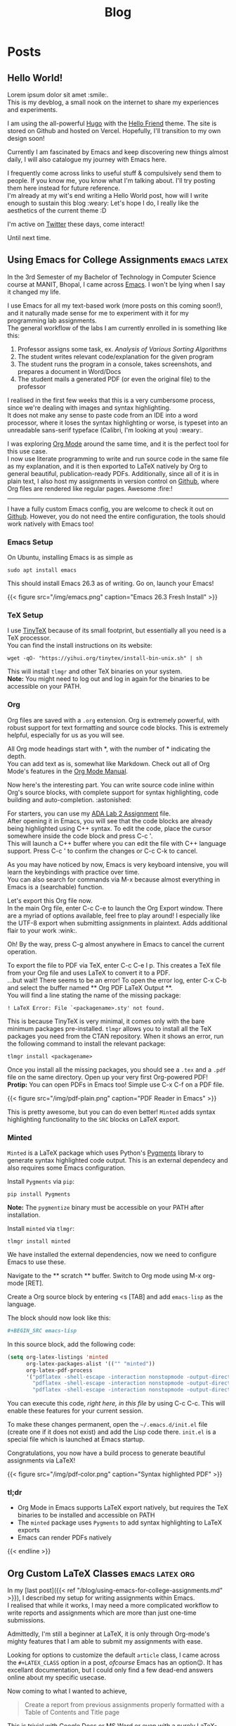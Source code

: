 #+title: Blog

* Posts
:PROPERTIES:
:EXPORT_HUGO_SECTION: blog
:END:
** Hello World!
:PROPERTIES:
:EXPORT_DATE: <2021-01-22 Fri>
:EXPORT_FILE_NAME: hello-world
:END:
Lorem ipsum dolor sit amet :smile:.\\
This is my devblog, a small nook on the internet to share my experiences
and experiments.

#+hugo: more

I am using the all-powerful [[https://gohugo.io][Hugo]] with the
[[https://github.com/panr/hugo-theme-hello-friend][Hello Friend]] theme.
The site is stored on Github and hosted on Vercel. Hopefully, I'll
transition to my own design soon!

Currently I am fascinated by Emacs and keep discovering new things
almost daily, I will also catalogue my journey with Emacs here.

I frequently come across links to useful stuff & compulsively send them
to people. If you know me, you know what I'm talking about. I'll try
posting them here instead for future reference.\\
I'm already at my wit's end writing a Hello World post, how will I write
enough to sustain this blog :weary: Let's hope I do, I really like the
aesthetics of the current theme :D

I'm active on [[https://twitter.com/seshaljain/][Twitter]] these days,
come interact!

Until next time.

** Using Emacs for College Assignments :emacs:latex:
:PROPERTIES:
:EXPORT_DATE: <2021-01-23 Sat>
:EXPORT_DESCRIPTION: How I write my assignments for CS subjects at MANIT, Bhopal
:EXPORT_FILE_NAME: using-emacs-for-college-assignments
:END:
In the 3rd Semester of my Bachelor of Technology in Computer Science
course at MANIT, Bhopal, I came across
[[https://www.gnu.org/software/emacs/][Emacs]]. I won't be lying when I
say it changed my life.

I use Emacs for all my text-based work (more posts on this coming
soon!), and it naturally made sense for me to experiment with it for my
programming lab assignments.\\
The general workflow of the labs I am currently enrolled in is something
like this:

1. Professor assigns some task, ex. /Analysis of Various Sorting
   Algorithms/
2. The student writes relevant code/explanation for the given program
3. The student runs the program in a console, takes screenshots, and
   prepares a document in Word/Docs
4. The student mails a generated PDF (or even the original file) to the
   professor

I realised in the first few weeks that this is a very cumbersome
process, since we're dealing with images and syntax highlighting.\\
It does not make any sense to paste code from an IDE into a word
processor, where it loses the syntax highlighting or worse, is typeset
into an unreadable sans-serif typeface (Calibri, I'm looking at you)
:weary:.

I was exploring [[https://orgmode.org/][Org Mode]] around the same time,
and it is the perfect tool for this use case.\\
I now use literate programming to write and run source code in the same
file as my explanation, and it is then exported to LaTeX natively by Org
to general beautiful, publication-ready PDFs. Additionally, since all of
it is in plain text, I also host my assignments in version control on
[[https://github.com/seshaljain/semester-four/][Github]], where Org
files are rendered like regular pages. Awesome :fire:!

--------------

I have a fully custom Emacs config, you are welcome to check it out on
[[https://github.com/seshaljain/.doom.d][Github]]. However, you do not
need the entire configuration, the tools should work natively with Emacs
too!

*** Emacs Setup
On Ubuntu, installing Emacs is as simple as

#+BEGIN_EXAMPLE
  sudo apt install emacs
#+END_EXAMPLE

This should install Emacs 26.3 as of writing. Go on, launch your Emacs!

{{< figure src="/img/emacs.png" caption="Emacs 26.3 Fresh Install" >}}

*** TeX Setup
I use [[https://yihui.org/tinytex][TinyTeX]] because of its small
footprint, but essentially all you need is a TeX processor.\\
You can find the install instructions on its website:

#+BEGIN_EXAMPLE
  wget -qO- "https://yihui.org/tinytex/install-bin-unix.sh" | sh
#+END_EXAMPLE

This will install =tlmgr= and other TeX binaries on your system.\\
*Note:* You might need to log out and log in again for the binaries to
be accessible on your PATH.

*** Org
Org files are saved with a =.org= extension. Org is extremely powerful,
with robust support for text formatting and source code blocks. This is
extremely helpful, especially for us as you will see.

All Org mode headings start with *, with the number of * indicating the
depth.\\
You can add text as is, somewhat like Markdown. Check out all of Org
Mode's features in the [[https://orgmode.org/manual/][Org Mode Manual]].

Now here's the interesting part. You can write source code inline within
Org's source blocks, with complete support for syntax highlighting, code
building and auto-completion. :astonished:

For starters, you can use my
[[https://github.com/seshaljain/semester-four/blob/main/ada-lab/lab2/191112436.org][ADA
Lab 2 Assignment]] file.\\
After opening it in Emacs, you will see that the code blocks are already
being highlighted using C++ syntax. To edit the code, place the cursor
somewhere inside the code block and press C-c '.\\
This will launch a C++ buffer where you can edit the file with C++
language support. Press C-c ' to confirm the changes or C-c C-k to
cancel.

As you may have noticed by now, Emacs is very keyboard intensive, you
will learn the keybindings with practice over time.\\
You can also search for commands via M-x because almost everything in
Emacs is a (searchable) function.

Let's export this Org file now.\\
In the main Org file, enter C-c C-e to launch the Org Export window.
There are a myriad of options available, feel free to play around! I
especially like the UTF-8 export when submitting assignments in
plaintext. Adds additional flair to your work :wink:.

Oh! By the way, press C-g almost anywhere in Emacs to cancel the current
operation.

To export the file to PDF via TeX, enter C-c C-e l p. This creates a TeX
file from your Org file and uses LaTeX to convert it to a PDF.\\
...but wait! There seems to be an error! To open the error log, enter
C-x C-b and select the buffer named ** Org PDF LaTeX Output **.\\
You will find a line stating the name of the missing package:

=! LaTeX Error: File `<packagename>.sty' not found.=

This is because TinyTeX is very minimal, it comes only with the bare
minimum packages pre-installed. =tlmgr= allows you to install all the
TeX packages you need from the CTAN repository. When it shows an error,
run the following command to install the relevant package:

#+BEGIN_EXAMPLE
  tlmgr install <packagename>
#+END_EXAMPLE

Once you install all the missing packages, you should see a =.tex= and a
=.pdf= file on the same directory. Open up your very first Org-powered
PDF!\\
*Protip:* You can open PDFs in Emacs too! Simple use C-x C-f on a PDF
file.

{{< figure src="/img/pdf-plain.png" caption="PDF Reader in Emacs" >}}

This is pretty awesome, but you can do even better! =Minted= adds syntax
highlighting functionality to the =SRC= blocks on LaTeX export.

*** Minted
=Minted= is a LaTeX package which uses Python's
[[https://pygments.org/][Pygments]] library to generate syntax
highlighted code output. This is an external dependecy and also requires
some Emacs configuration.

Install =Pygments= via =pip=:

#+BEGIN_EXAMPLE
  pip install Pygments
#+END_EXAMPLE

*Note:* The =pygmentize= binary must be accessible on your PATH after
installation.

Install =minted= via =tlmgr=:

#+BEGIN_EXAMPLE
  tlmgr install minted
#+END_EXAMPLE

We have installed the external dependencies, now we need to configure
Emacs to use these.

Navigate to the ** scratch ** buffer. Switch to Org mode using M-x
org-mode [RET].

Create a Org source block by entering <s [TAB] and add =emacs-lisp= as
the language.

The block should now look like this:

#+BEGIN_SRC org
  #+BEGIN_SRC emacs-lisp

  #+END_SRC
#+END_SRC

In this source block, add the following code:

#+BEGIN_SRC emacs-lisp
  (setq org-latex-listings 'minted
        org-latex-packages-alist '(("" "minted"))
        org-latex-pdf-process
        '("pdflatex -shell-escape -interaction nonstopmode -output-directory %o %f"
          "pdflatex -shell-escape -interaction nonstopmode -output-directory %o %f"
          "pdflatex -shell-escape -interaction nonstopmode -output-directory %o %f"))
#+END_SRC

You can execute this code, /right here, in this file/ by using C-c C-c.
This will enable these features for your current session.

To make these changes permanent, open the =~/.emacs.d/init.el= file
(create one if it does not exist) and add the Lisp code there. =init.el=
is a special file which is launched at Emacs startup.

Congratulations, you now have a build process to generate beautiful
assignments via LaTeX!

{{< figure src="/img/pdf-color.png" caption="Syntax highlighted PDF" >}}
*** tl;dr
- Org Mode in Emacs supports LaTeX export natively, but requires the TeX
  binaries to be installed and accessible on PATH
- The =minted= package uses =Pygments= to add syntax highlighting to
  LaTeX exports
- Emacs can render PDFs natively

{{< endline >}}

** Org Custom LaTeX Classes :emacs:latex:org:
:PROPERTIES:
:EXPORT_DATE: <2021-01-30 Sat>
:EXPORT_DESCRIPTION: Defining a LaTeX class for assignments from within Emacs
:EXPORT_FILE_NAME: org-custom-latex-classes
:END:
In my [last post]({{< ref
"/blog/using-emacs-for-college-assignments.md" >}}), I described
my setup for writing assignments within Emacs.\\
I realised that while it works, I may need a more complicated workflow
to write reports and assignments which are more than just one-time
submissions.

Admittedly, I'm still a beginner at LaTeX, it is only through Org-mode's
mighty features that I am able to submit my assignments with ease.

Looking for options to customize the default =article= class, I came
across the =#+LATEX_CLASS= option in a post, /ofcourse/ Emacs has an
option😉. It has excellant documentation, but I could only find a few
dead-end answers online about my specific usecase.

Now coming to what I wanted to achieve,

#+BEGIN_QUOTE
  Create a report from previous assignments properly formatted with a
  Table of Contents and Title page
#+END_QUOTE

This is trivial with Google Docs or MS Word or even with a purely
LaTeX-based setup, and that's completely /fine/. But I would need to
write in Emacs and then copy it to either program, which is a hassle.\\
So here is what I did:\\
I searched Stack Overflow 😇.

Now that led to a dead answer, but the Org mailing list referenced there
had a few good tips. This is more of a LaTeX post than an Org one, but
oh well.

The default =article= class isn't exactly made up for writing reports,
and the =report= class has this concept of Chapters which did not make
sense in an assignment. But the sections-on-new-pages feature is what I
want, so I created a class derived from =report=, with a custom title
page and overridden =chaptername= macro.

Org has a variable called =org-latex-classes= which contains classes
available to the =#+LATEX_CLASS= option header. You can look it up (SPC
h v org-latex-classes in Doom Emacs), each entry is of the form

#+BEGIN_SRC emacs-lisp
  (class-name
   header-string
   (numbered-section . unnumbered-section)
   ...)
#+END_SRC

I created an =assignment= class. The header string is where the magic
happens.

#+BEGIN_SRC latex
  \documentclass[a4paper,12pt]{report}
  \renewcommand{\chaptername}{Lab}
  \makeatletter
  \renewcommand{\maketitle}{
    \begin{titlepage}
      \begin{center}
        \vspace*{2em}
        \Huge \textbf{ASSIGNMENT} \\
        \vspace{4em}
        \Huge \textbf{\@title} \\
        \vspace{4em}
        \Large \textbf{\@date} \\
        \bigskip
        \Large \textbf{\@author} \\
        \medskip
        \large 191112436, CSE-3 \\
        \bigskip
        \includegraphics[width=16em]{../../manit-logo.png} \\
        \bigskip
        \large Department of Computer Science \\
        \large MANIT, Bhopal \\
      \end{center}
    \end{titlepage}
  }
  \makeatother
#+END_SRC

Org needs =\= to be escaped, so in my =config.org=,

#+BEGIN_EXAMPLE
  (after! ox-latex
    (add-to-list 'org-latex-classes
                 '("assignment"
                   "\\documentclass[a4paper,12pt]{report}
  \\renewcommand{\\chaptername}{Lab}
  \\makeatletter
  \\renewcommand{\\maketitle}{
    \\begin{titlepage}
      \\begin{center}
        \\vspace*{2em}
        \\Huge \\textbf{ASSIGNMENT} \\\\
        \\vspace{4em}
        \\Huge \\textbf{\\@title} \\\\
        \\vspace{4em}
        \\Large \\textbf{\\@date} \\\\
        \\bigskip
        \\Large \\textbf{\\@author} \\\\
        \\medskip
        \\large 191112436, CSE-3 \\\\
        \\bigskip
        \\includegraphics[width=16em]{../../manit-logo.png} \\\\
        \\bigskip
        \\large Department of Computer Science \\\\
        \\large MANIT, Bhopal \\\\
      \\end{center}
    \\end{titlepage}
  }
  \\makeatother
  \\usepackage[margin=0.7in]{geometry}"
                   ("\\chapter{%s}" . "\\chapter*{%s}")
                   ("\\section{%s}" . "\\section*{%s}")
                   ("\\subsection{%s}" . "\\subsection*{%s}")
                   ("\\subsubsection{%s}" . "\\subsubsection*{%s}")
                   ("\\paragraph{%s}" . "\\paragraph*{%s}")
                   ("\\subparagraph{%s}" . "\\subparagraph*{%s}"))))
#+END_EXAMPLE

*Note:* The =after!= part is just a Doom macro, you can also use
=with-eval-after-load= to achieve the same.

This creates a custom class for Org and LaTeX to use.

Whenever you need to write a report, simply call this class by adding

#+BEGIN_SRC org
  #+LATEX_CLASS: assignment
#+END_SRC

to the header of your Org file, for example

#+BEGIN_SRC org
  #+TITLE: Software Engineering Lab
  #+SUBTITLE: CSE-229
  #+AUTHOR: Seshal Jain
  #+DATE: January 29, 2021
  #+LATEX_CLASS: assignment
#+END_SRC

You can check out the entire Org file
[[https://github.com/seshaljain/semester-four/blob/main/se-lab/lab3/README.org][here]].

Now you only have to export this Org file. Run C-c C-e l p to generate a
PDF from your Org file 🎉

{{< figure src="/img/org-latex-output.png" caption="The generated PDF. Isn't it pretty?" >}}

{{< endline >}}

** Stream Youtube Playlists via VLC :scripting:
:PROPERTIES:
:EXPORT_DATE: <2021-02-24 Wed>
:EXPORT_FILE_NAME: stream-youtube-playlists-via-vlc
:END:
I came across
[[https://gist.github.com/p3g4asus/597050997e01f8fd1fcf473fe6545a4f][this]]
Lua script which parses Youtube playlist links and adds them to a VLC
playlist. It seems to work only on Windows though so I made a few tweaks
to make it run on Linux.

#+hugo: more

*** Some context
Youtube has loads of amazing channels for learning, and I like to
bingewatch tutorials and courses at ~3x speed.\\
I use uBlock Origin on Firefox, it efficiently eliminates the the
primary hurdle to bingewatching, ads.

However, learning from Youtube has a significant risk.\\
It is /distracting/.

I'll admit that damned sidebar of recommendations has lead me astray on
several occasions, I found myself looking at
[[https://www.youtube.com/watch?v=dQw4w9WgXcQ][questionable videos]] at
odd times instead of pending Watch Later videos I have piled up.

Sure, browser extensions exist for this purpose, but I wanted to play
with VLC addon scripts.\\
I'm very happy with the results 🤩

*** Script
{{< gist seshaljain 220d5f2db9c574f4b5d2ca80343963ca >}}

*** Installation
**** On Linux:
Save the script in =~/.local/share/vlc/lua/playlist/= along with
[[http://regex.info/code/JSON.lua][JSON.lua]] and the =youtube-dl=
[[https://youtube-dl.org/latest][binary]] for Linux.

The folder structure should look like this:

#+BEGIN_EXAMPLE
  ~/.local/share/vlc/lua/playlist
  ├── JSON.lua
  ├── youtube-dl
  └── yt-playlist.lua
#+END_EXAMPLE

**** On Windows:
Save
[[https://gist.github.com/p3g4asus/597050997e01f8fd1fcf473fe6545a4f][this]]
script in =%APPDATA%\vlc\lua\playlist\= along with
[[http://regex.info/code/JSON.lua][JSON.lua]] and the =youtube-dl=
[[https://youtube-dl.org/latest][binary]] for Windows.

The folder structure should look like this:

#+BEGIN_EXAMPLE
  C:\USERS\<username>\APPDATA\ROAMING\VLC
  └───lua
      └───playlist
          ├───JSON.lua
          ├───youtube-dl.exe
          └───yt-playlist.lua
#+END_EXAMPLE

*** Usage
After installation, relaunch VLC and open the =Open Media= > =Network=
menu (C-n), and enter the Youtube playlist URL.

It will be parsed automatically and added to the current playlist. You
can save the playlist as a =.xspf= file and share it as well!

** Youtube Remaining Time :js:scripting:
:PROPERTIES:
:EXPORT_DATE: <2021-04-24 Sat>
:EXPORT_DESCRIPTION: I wrote a bookmarklet which displays the time remaining in a Youtube playlist
:EXPORT_FILE_NAME: youtube-remaining-time
:END:
I spent most of the previous year's online class time on Netflix,
Youtube[fn:1], and other less honorable activities. After a year of
online classes, I have become accustomed to bingeing course playlists
from Youtube channels days before my exams, and it has worked out well
(so far).

I was going through a Theory of Computation playlist which had ~100
videos, and I just wanted to know how much time I would need to finish
the subject.

There are third-party tools that calculate the total time of a Youtube
playlist using the Youtube API, but that isn't what I needed. If I am on
the 62nd video of a course playlist and want an optimistic estimate of
the time it will take to finish my course, I wouldn't go to a different
website, would I?

So with ~24 hours remaining for my Endsem Exam, I sat and wrote a small
bookmarklet that runs on a Youtube playlist page and calculates the time
remaining in the playlist.

I needed to complete =10:40:45= hours[fn:2] of ToC.\\
I did not complete the playlist.\\
I spent about an hour inside the browser console and another hour
tweaking & refining the script, and then almost two hours fawning over
the script and sharing it with people.\\
All in all, 4 hours well spent. :innocent:

*** Installation
The installation is quite simple, you can try it out right away: <a
href="javascript:(function()%7BPL%3DArray.from(document.querySelectorAll(%22.playlist-items%20ytd-thumbnail-overlay-time-status-renderer%22))%3Bindex%3DparseInt(document.querySelector(%22.index-message%22).innerText.split(%22%2F%22))-1%3Bif(PL%26%26PL.length%3E0)%7BplTime%3D0%3Bfunction%20calcTime(pl)%7BpTime%3D0%3Bpl.forEach(item%3D%3E%7Bta%3Ditem.innerText.split(%22%3A%22)%3BitemTime%3D0%3Bsec%3D0%2Cmin%3D0%2Chr%3D0%3Bif(ta%26%26ta.length%3E0)%7Bsec%3DparseInt(ta.pop())%7Dif(ta%26%26ta.length%3E0)%7Bmin%3DparseInt(ta.pop())%7Dif(ta%26%26ta.length%3E0)%7Bhr%3DparseInt(ta.pop())%7DitemTime%3Dsec%2Bmin*60%2Bhr*60*60%3BpTime%2B%3DitemTime%7D)%3Breturn%20pTime%7Dfunction%20timeString(sec)%7Bhours%3DMath.floor(sec%2F3600)%3Bminutes%3DMath.floor((sec-hours*3600)%2F60)%3Bseconds%3DMath.floor(sec-hours*3600-minutes*60)%3Bif(hours%3C10)%7Bhours%3D%220%22%2Bhours%7Dif(minutes%3C10)%7Bminutes%3D%220%22%2Bminutes%7Dif(seconds%3C10)%7Bseconds%3D%220%22%2Bseconds%7Dreturn%60%24%7Bhours%7D%3A%24%7Bminutes%7D%3A%24%7Bseconds%7D%60%7Dalert(%60Playlist%20time%3A%20%24%7BtimeString(calcTime(PL))%7D%5Cn%5CnRemaining%20time%3A%20%24%7BtimeString(calcTime(PL.slice(index)))%7D%5CnAt%201.5x%3A%20%24%7BtimeString(calcTime(PL.slice(index))*2%2F3)%7D%5CnAt%202x%3A%20%24%7BtimeString(calcTime(PL.slice(index))%2F2)%7D%60)%7Delse%7Balert(%22Playlist%20not%20found%20on%20page%22)%7D%7D)()%3B">PlaylistTimer</a>
← drag this to your Bookmarks Bar, and click when on a Youtube playlist page.

*** Code
#+BEGIN_SRC js
  (function () {
    PL = Array.from(
      document.querySelectorAll(".playlist-items ytd-thumbnail-overlay-time-status-renderer"),
    );
    index = parseInt(document.querySelector(".index-message").innerText.split("/")) - 1;

    if (PL && PL.length > 0) {
      plTime = 0;

      function calcTime(pl) {
        pTime = 0;
        pl.forEach((item) => {
          ta = item.innerText.split(":");
          itemTime = 0;
          (sec = 0), (min = 0), (hr = 0);

          if (ta && ta.length > 0) {
            sec = parseInt(ta.pop());
          }

          if (ta && ta.length > 0) {
            min = parseInt(ta.pop());
          }

          if (ta && ta.length > 0) {
            hr = parseInt(ta.pop());
          }

          itemTime = sec + min * 60 + hr * 60 * 60;
          pTime += itemTime;
        });
        return pTime;
      }

      function timeString(sec) {
        hours = Math.floor(sec / 3600);
        minutes = Math.floor((sec - hours * 3600) / 60);
        seconds = Math.floor(sec - hours * 3600 - minutes * 60);

        if (hours < 10) {
          hours = "0" + hours;
        }

        if (minutes < 10) {
          minutes = "0" + minutes;
        }

        if (seconds < 10) {
          seconds = "0" + seconds;
        }

        return `${hours}:${minutes}:${seconds}`;
      }

      alert(
        `Playlist time: ${timeString(calcTime(PL))}\n\nRemaining time: ${timeString(
          calcTime(PL.slice(index)),
        )}\nAt 1.5x: ${timeString((calcTime(PL.slice(index)) * 2) / 3)}\nAt 2x: ${timeString(
          calcTime(PL.slice(index)) / 2,
        )}`,
      );
    } else {
      alert("Playlist not found on page");
    }
  })();
#+END_SRC

Fumbling around the page source I found the selector for playlist items.
A simple for loop through the timestamps and some parsing gives the
total time for the playlist.

The remaining time is calculated by extracting the index of the current
item from the item number indicator.

It is not quite production ready, but hey, it works!

{{< endline >}}

[fn:1] Looking up Emacs resources. Honest!

[fn:2] =05:20:22= hours at 2x speed
** SpOnGeBoB cAsE :js:scripting:
:PROPERTIES:
:EXPORT_DATE: <2021-05-22 Sat>
:EXPORT_FILE_NAME: spongebob-case
:EXPORT_DESCRIPTION: … when you need to mock people online in style
:END:
This one is going to be short.\\
Spongebob Case, according to
[[https://knowyourmeme.com/memes/mocking-spongebob][KnowYourMeme]],
consists of an alternation of uppercase and lowercase text, and
represents a mocking tone.

I used to do this manually, which was /excruciating/.

Turns out, it is quite simple with JS, and with some modern browser
APIs, totally accessible via a bookmarklet.

#+BEGIN_SRC js
  spongebobText = text
    .split("")
    .map((c) => (Math.random() < 0.5 ? c.toUpperCase() : c.toLowerCase()))
    .join("");
#+END_SRC

To add the clipboard functionality, we use
=navigator.clipboard.writeText=

#+BEGIN_SRC js
  if (navigator.clipboard) {
    let text = "";
    if (window.getSelection) {
      text = window.getSelection().toString();
    } else if (document.selection && document.selection.type != "Control") {
      text = document.selection.createRange().text;
    }

    spongebobText = text
      .split("")
      .map((c) => (Math.random() < 0.5 ? c.toUpperCase() : c.toLowerCase()))
      .join("");

    navigator.clipboard.writeText(spongebobText);
  }
#+END_SRC

Go ahead and install <a
href="javascript:if(navigator.clipboard)%7Bvar%20e%3D%22%22%3Bwindow.getSelection%3Fe%3Dwindow.getSelection().toString()%3Adocument.selection%26%26%22Control%22!%3Ddocument.selection.type%26%26(e%3Ddocument.selection.createRange().text)%3BspongebobText%3De.split(%22%22).map(function(a)%7Breturn.5%3EMath.random()%3Fa.toUpperCase()%3Aa.toLowerCase()%7D).join(%22%22)%3Bnavigator.clipboard.writeText(spongebobText)%7D%3Bvoid+
0">SpOnGeBoB cAsE</a> by dragging it to your bookmarks bar.

Select some text, and click the bookmarklet, and SPOngebOB cAse TexT
Will BE coPiED tO YOur CliPboArD 😎.

{{< endline >}}
